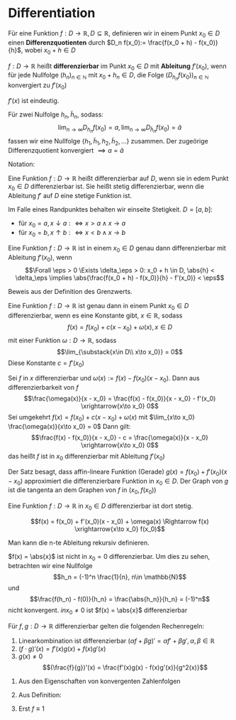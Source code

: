 * Differentiation
  #+ATTR_LATEX: :options [4.1 Differenzquotienten]
  #+begin_defn latex
  Für eine Funktion $f:D\to \mathbb{R}, D\subseteq \mathbb{R}$, definieren wir in einem Punkt $x_0 \in D$ einen
  *Differenzquotienten* durch $D_n f(x_0):= \frac{f(x_0 + h) - f(x_0)}{h}$, wobei $x_0 + h \in D$
  #+end_defn
  #+ATTR_LATEX: :options [4.2 Ableitung]
  #+begin_defn latex
  $f:D\to\mathbb{R}$ heißt *differenzierbar* im Punkt $x_0 \in D$ mit *Ableitung* $f'(x_0)$, wenn
  für jede Nullfolge $(h_n)_{n\in\mathbb{N}}$ mit $x_0 + h_n \in D$, die Folge $(D_{h_n} f(x_0))_{n\in\mathbb{N}}$
  konvergiert zu $f'(x_0)$
  #+end_defn
  #+begin_remark latex
  $f'(x)$ ist eindeutig.
  #+end_remark
  #+begin_proof latex
  Für zwei Nulfolge $h_n, \tilde h_n$, sodass:
  \[\lim_{n\to\infty} D_{h_n} f(x_0) = a, \lim_{n\to\infty} D_{\tilde h_n} f(x_0) = \tilde a\]
  fassen wir eine Nullfolge $\{h_1, \tilde h_1, h_2, \tilde h_2, \ldots\}$ zusammen. Der
  zugeörige Differenzquotient konvergiert $\implies a = \tilde a$
  #+end_proof
  Notation:
  \begin{align*}
  f'(x_0) &=: \dd{f}{x}(x_0) \\
  f'(x_0) &= \lim_{\substack{x\in D \\ x\to x_0}}  \frac{f(x) - f(x_0)}{x - x_0}
  \end{align*}
  #+ATTR_LATEX: :options [4.3]
  #+begin_defn latex
  Eine Funktion $f:D\to\mathbb{R}$ heißt differenzierbar auf $D$, wenn sie in edem Punkt $x_0 \in D$ differenzierbar ist. Sie heißt stetig differenzierbar, wenn
  die Ableitung $f'$ auf $D$ eine stetige Funktion ist.
  #+end_defn
  #+begin_remark latex
  Im Falle eines Randpunktes behalten wir einseite Stetigkeit. $D = [a,b]:$
  - für $x_0 = a, x\downarrow a :\iff x > a \wedge x \to a$
  - für $x_0 = b, x\uparrow b :\iff x < b \wedge x \to b$
  #+end_remark
  #+ATTR_LATEX: :options [4.4]
  #+begin_thm latex
  Eine Funktion $f:D\to\mathbb{R}$ ist in einem $x_0 \in D$ genau dann differenzierbar mit Ableitung $f'(x_0)$, wenn
  \[\Forall \eps > 0 \Exists \delta_\eps > 0: x_0 + h \in D, \abs{h} < \delta_\eps \implies \abs{\frac{f(x_0 + h) - f(x_0)}{h} - f'(x_0)} <  \eps\]
  #+end_thm
  #+begin_proof latex
  Beweis aus der Definition des Grenzwerts.
  #+end_proof
  #+ATTR_LATEX: :options [4.5]
  #+begin_thm latex
  Eine Funktion $f:D\to\mathbb{R}$ ist genau dann in einem Punkt $x_0\in D$ differenzierbar, wenn es eine Konstante gibt, $x\in\mathbb{R}$, sodass
  \[f(x) = f(x_0) + c(x - x_0) + \omega(x), x\in D\]
  mit einer Funktion $\omega:D\to\mathbb{R}$, sodass
  \[\lim_{\substack{x\in D\\ x\to x_0}} = 0\]
  Diese Konstante $c = f'(x_0)$
  #+end_thm
  #+begin_proof latex
  Sei $f$ in $x$ differenzierbar und $\omega(x) := f(x) - f(x_0)(x - x_0)$. Dann aus differenzierbarkeit von $f$
  \[\frac{\omega(x)}{x - x_0} = \frac{f(x) - f(x_0)}{x - x_0} - f'(x_0) \xrightarrow{x\to x_0} 0\]
  Sei umgekehrt $f(x) = f(x_0) + c(x - x_0) + \omega(x)$ mit $\lim_{x\to x_0} \frac{\omega(x)}{x\to x_0} = 0$
  Dann gilt:
  \[\frac{f(x) - f(x_0)}{x - x_0} - c = \frac{\omega(x)}{x - x_0} \xrightarrow{x\to x_0} 0\]
  das heißt $f$ ist in $x_0$ differenzierbar mit Ableitung $f'(x_0)$
  #+end_proof
  #+begin_remark latex
  Der Satz besagt, dass affin-lineare Funktion (Gerade) $g(x) = f(x_0) + f'(x_0)(x - x_0)$
  approximiert die differenzierbare Funktion in $x_0 \in D$. Der Graph von $g$ ist
  die tangenta an dem Graphen von $f$ in $(x_0, f(x_0))$
  #+end_remark
  #+ATTR_LATEX: :options [4.6]
  #+begin_lemma latex
  Eine Funktion $f:D\to\mathbb{R}$ in $x_0 \in D$ differenzierbar ist dort stetig.
  #+end_lemma
  #+begin_proof latex
  \[f(x) = f(x_0) + f'(x_0)(x - x_0) + \omega(x) \Rightarrow f(x) \xrightarrow{x\to x_0} f(x_0)\]
  #+end_proof
  #+begin_remark latex
  Man kann die n-te Ableitung rekursiv definieren.
  \begin{align*}
  \frac{\d^n f}{\d x^n}(x) = f^{(n)}(x), n\geq 3 \\
  \frac{\d^2 f}{\d x^2} (x) = f^{(2)}(x) = f''(x)
  \end{align*}
  #+end_remark
  #+ATTR_LATEX: :options [4.7]
  #+begin_ex latex
  $f(x) = \abs{x}$ ist nicht in $x_0 = 0$ differenzierbar. Um dies zu sehen, betrachten wir eine Nullfolge
  \[h_n = (-1)^n \frac{1}{n}, n\in \mathbb{N}\]
  und
  \[\frac{f(h_n) - f(0)}{h_n} = \frac{\abs{h_n}}{h_n} = (-1)^n\]
  nicht konvergent. $in x_0 \neq 0$ ist $f(x) = \abs{x}$ differenzierbar
  #+end_ex
  #+ATTR_LATEX: :options [4.8]
  #+begin_lemma latex
  Für $f,g: D\to\mathbb{R}$ differenzierbar gelten die folgenden Rechenregeln:
  1. Linearkombination ist differenzierbar $(\alpha f + \beta g)' = \alpha f' + \beta g', \alpha,\beta\in\mathbb{R}$
  2. $(f\cdot g)'(x) = f'(x)g(x) + f(x) g'(x)$
  3. $g(x) \neq 0$
	 \[(\frac{f}{g})'(x) = \frac{f'(x)g(x) - f(x)g'(x)}{g^2(x)}\]
  #+end_lemma
  #+begin_proof latex
  1. Aus den Eigenschaften von konvergenten Zahlenfolgen
  2. Aus Definition:
     \begin{align*}
     \left\string(f\cdot g)'\left\string(x_0) &= \lim_{x\to x_0}  \frac{f(x)(g(x) - g(x_0)) + (g(x) - f(x_0))g(x)}{x - x_0} \\
     &= f(x_0)g'(x_0) + f'(x)g(x)
     \end{align*}
  3. Erst $f \equiv 1$
     \begin{align*}
     \left\string(\frac{1}{g})'\left\string(x) &= \lim_{x\to x_0} (\frac{1}{g(x)} - \frac{1}{g(x_0)}) \frac{1}{x - x_0} \\
     &= \lim_{x\to x_0} \frac{g(x_0) - g(x)}{g(x)g(x_0)} \frac{1}{x - x_0} \\
     &= \lim - \frac{g'(x_0)}{g^2(x_0)} \\
     \left\string(\frac{f}{g})'\left\string(x_0) = (f \frac{1}{g})'(x_0) = \frac{f' g - f g'}{g^2}(x)
     \end{align*}
  #+end_proof
